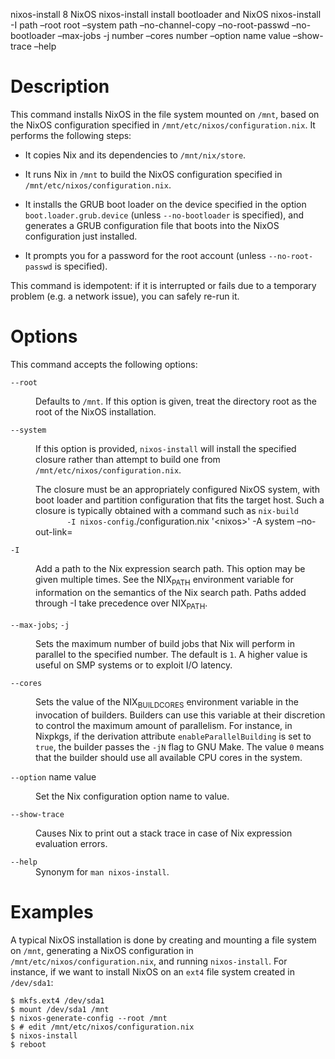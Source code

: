 nixos-install
8
NixOS
nixos-install
install bootloader and NixOS
nixos-install
-I
path
--root
root
--system
path
--no-channel-copy
--no-root-passwd
--no-bootloader
--max-jobs
-j
number
--cores
number
--option
name
value
--show-trace
--help
* Description

This command installs NixOS in the file system mounted on =/mnt=, based
on the NixOS configuration specified in
=/mnt/etc/nixos/configuration.nix=. It performs the following steps:

- It copies Nix and its dependencies to =/mnt/nix/store=.

- It runs Nix in =/mnt= to build the NixOS configuration specified in
  =/mnt/etc/nixos/configuration.nix=.

- It installs the GRUB boot loader on the device specified in the option
  =boot.loader.grub.device= (unless =--no-bootloader= is specified), and
  generates a GRUB configuration file that boots into the NixOS
  configuration just installed.

- It prompts you for a password for the root account (unless
  =--no-root-passwd= is specified).

This command is idempotent: if it is interrupted or fails due to a
temporary problem (e.g. a network issue), you can safely re-run it.

* Options

This command accepts the following options:

- =--root= :: Defaults to =/mnt=. If this option is given, treat the
  directory root as the root of the NixOS installation.

- =--system= :: If this option is provided, =nixos-install= will install
  the specified closure rather than attempt to build one from
  =/mnt/etc/nixos/configuration.nix=.

  The closure must be an appropriately configured NixOS system, with
  boot loader and partition configuration that fits the target host.
  Such a closure is typically obtained with a command such as =nix-build
        -I nixos-config=./configuration.nix '<nixos>' -A system
        --no-out-link=

- =-I= :: Add a path to the Nix expression search path. This option may
  be given multiple times. See the NIX_PATH environment variable for
  information on the semantics of the Nix search path. Paths added
  through -I take precedence over NIX_PATH.

- =--max-jobs=; =-j= :: Sets the maximum number of build jobs that Nix
  will perform in parallel to the specified number. The default is =1=.
  A higher value is useful on SMP systems or to exploit I/O latency.

- =--cores= :: Sets the value of the NIX_BUILD_CORES environment
  variable in the invocation of builders. Builders can use this variable
  at their discretion to control the maximum amount of parallelism. For
  instance, in Nixpkgs, if the derivation attribute
  =enableParallelBuilding= is set to =true=, the builder passes the
  =-jN= flag to GNU Make. The value =0= means that the builder should
  use all available CPU cores in the system.

- =--option= name value :: Set the Nix configuration option name to
  value.

- =--show-trace= :: Causes Nix to print out a stack trace in case of Nix
  expression evaluation errors.

- =--help= :: Synonym for =man nixos-install=.

* Examples

A typical NixOS installation is done by creating and mounting a file
system on =/mnt=, generating a NixOS configuration in
=/mnt/etc/nixos/configuration.nix=, and running =nixos-install=. For
instance, if we want to install NixOS on an =ext4= file system created
in =/dev/sda1=:

#+BEGIN_EXAMPLE
  $ mkfs.ext4 /dev/sda1
  $ mount /dev/sda1 /mnt
  $ nixos-generate-config --root /mnt
  $ # edit /mnt/etc/nixos/configuration.nix
  $ nixos-install
  $ reboot
#+END_EXAMPLE
